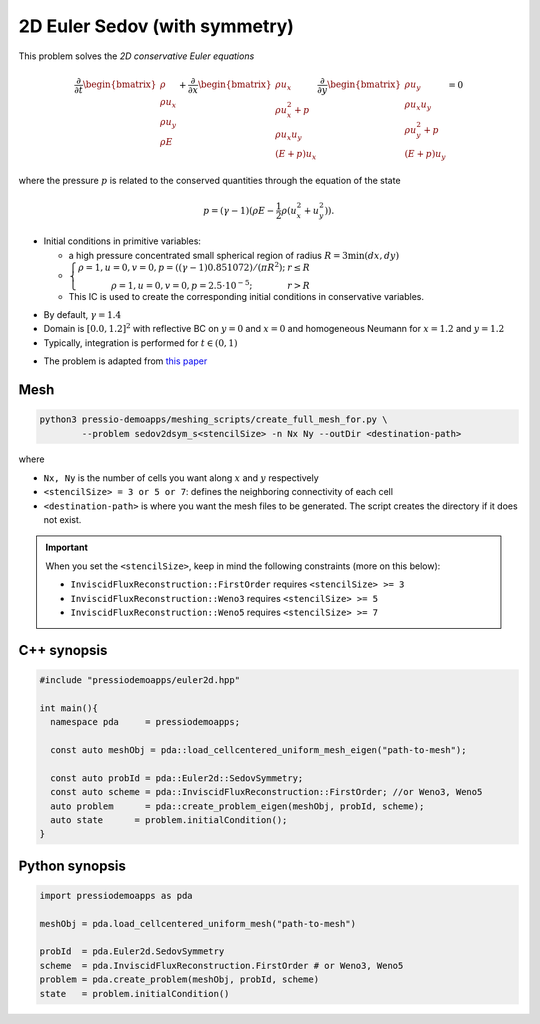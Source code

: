 2D Euler Sedov (with symmetry)
==============================

This problem solves the *2D conservative Euler equations*

.. math::

   \frac{\partial }{\partial t} \begin{bmatrix}\rho \\ \rho u_x \\ \rho u_y\\ \rho E \end{bmatrix} + \frac{\partial }{\partial x} \begin{bmatrix}\rho u_x \\ \rho u_x^2 +p \\ \rho u_x u_y \\ (E+p)u_x \end{bmatrix} \frac{\partial }{\partial y} \begin{bmatrix}\rho u_y  \\ \rho u_x u_y \\ \rho u_y^2 +p \\ (E+p)u_y \end{bmatrix}= 0

where the pressure :math:`p` is related to the conserved quantities through the equation of the state

.. math::

   p=(\gamma -1)(\rho E-\frac{1}{2}\rho (u_x^2 + u_y^2)).


* Initial conditions in primitive variables:

  - a high pressure concentrated small spherical region of radius :math:`R = 3 \min(dx, dy)`

  - :math:`\left\{\begin{matrix}\rho =1, u = 0, v = 0, p = ((\gamma-1)0.851072)/(\pi R^2); & r\leq R \\ \rho =1, u = 0, v = 0, p = 2.5\cdot 10^{-5}; & r>R \end{matrix}\right.`

  - This IC is used to create the corresponding initial conditions in conservative variables.

- By default, :math:`\gamma = 1.4`

- Domain is :math:`[0.0, 1.2]^2` with reflective BC on :math:`y=0` and :math:`x=0` and homogeneous Neumann for :math:`x=1.2` and :math:`y=1.2`

- Typically, integration is performed for :math:`t \in (0, 1)`


* The problem is adapted from `this paper <https://www.researchgate.net/publication/260967068_GENASIS_General_Astrophysical_Simulation_System_I_Refinable_Mesh_and_Nonrelativistic_Hydrodynamics>`_


.. * The problem is adapted from `Reference paper1 <https://reader.elsevier.com/reader/sd/pii/S002199911400477X?token=658F08D28B5C7A6A97E6F4478FD494699F3C8DF23970A256F06E501B7B136F9A6A540EEA749F28AC2AF4A6A7993A8517&originRegion=eu-west-1&originCreation=20210611123033>`_ and `Reference paper2 <http://flash.uchicago.edu/site/flashcode/user_support/flash_ug_devel/node184.html#SECTION010114000000000000000>`_


Mesh
----

.. code-block:: shell

   python3 pressio-demoapps/meshing_scripts/create_full_mesh_for.py \
           --problem sedov2dsym_s<stencilSize> -n Nx Ny --outDir <destination-path>

where

- ``Nx, Ny`` is the number of cells you want along :math:`x` and :math:`y` respectively

- ``<stencilSize> = 3 or 5 or 7``: defines the neighboring connectivity of each cell

- ``<destination-path>`` is where you want the mesh files to be generated.
  The script creates the directory if it does not exist.


.. Important::

  When you set the ``<stencilSize>``, keep in mind the following constraints (more on this below):

  - ``InviscidFluxReconstruction::FirstOrder`` requires ``<stencilSize> >= 3``

  - ``InviscidFluxReconstruction::Weno3`` requires ``<stencilSize> >= 5``

  - ``InviscidFluxReconstruction::Weno5`` requires ``<stencilSize> >= 7``

C++ synopsis
------------

.. code-block:: c++

   #include "pressiodemoapps/euler2d.hpp"

   int main(){
     namespace pda     = pressiodemoapps;

     const auto meshObj = pda::load_cellcentered_uniform_mesh_eigen("path-to-mesh");

     const auto probId = pda::Euler2d::SedovSymmetry;
     const auto scheme = pda::InviscidFluxReconstruction::FirstOrder; //or Weno3, Weno5
     auto problem      = pda::create_problem_eigen(meshObj, probId, scheme);
     auto state	     = problem.initialCondition();
   }

Python synopsis
---------------

.. code-block:: py

   import pressiodemoapps as pda

   meshObj = pda.load_cellcentered_uniform_mesh("path-to-mesh")

   probId  = pda.Euler2d.SedovSymmetry
   scheme  = pda.InviscidFluxReconstruction.FirstOrder # or Weno3, Weno5
   problem = pda.create_problem(meshObj, probId, scheme)
   state   = problem.initialCondition()

